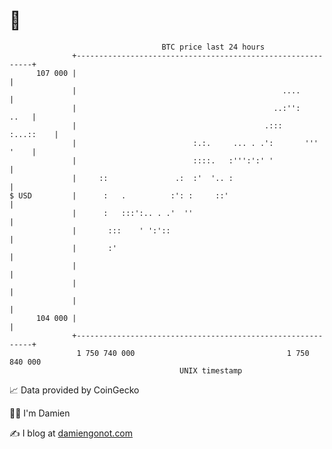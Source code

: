 * 👋

#+begin_example
                                     BTC price last 24 hours                    
                 +------------------------------------------------------------+ 
         107 000 |                                                            | 
                 |                                              ....          | 
                 |                                            ..:'':     ..   | 
                 |                                          .:::    :...::    | 
                 |                          :.:.     ... . .':       ''' '    | 
                 |                          ::::.   :''':':' '                | 
                 |     ::               .:  :'  '.. :                         | 
   $ USD         |      :   .          :': :     ::'                          | 
                 |      :   :::':.. . .'  ''                                  | 
                 |       :::    ' ':'::                                       | 
                 |       :'                                                   | 
                 |                                                            | 
                 |                                                            | 
                 |                                                            | 
         104 000 |                                                            | 
                 +------------------------------------------------------------+ 
                  1 750 740 000                                  1 750 840 000  
                                         UNIX timestamp                         
#+end_example
📈 Data provided by CoinGecko

🧑‍💻 I'm Damien

✍️ I blog at [[https://www.damiengonot.com][damiengonot.com]]

